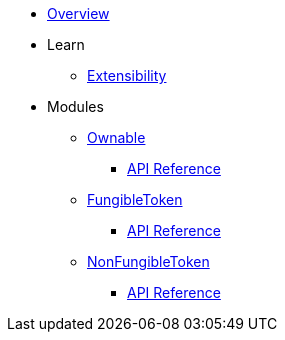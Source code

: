 * xref:index.adoc[Overview]

* Learn
** xref:extensibility.adoc[Extensibility]

* Modules
** xref:ownable.adoc[Ownable]
*** xref:api/ownable.adoc[API Reference]

** xref:fungibleToken.adoc[FungibleToken]
*** xref:/api/fungibleToken.adoc[API Reference]

** xref:nonFungibleToken.adoc[NonFungibleToken]
*** xref:/api/nonFungibleToken.adoc[API Reference]
